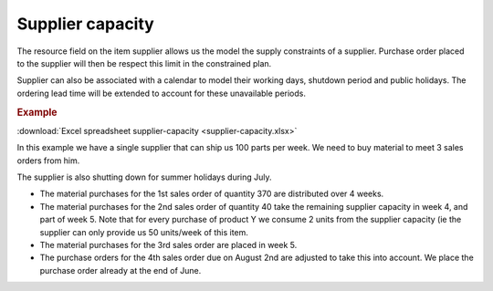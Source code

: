 =================
Supplier capacity
=================

The resource field on the item supplier allows us the model the supply 
constraints of a supplier. Purchase order placed to the supplier will
then be respect this limit in the constrained plan.

Supplier can also be associated with a calendar to model their working
days, shutdown period and public holidays. The ordering lead time will
be extended to account for these unavailable periods.

.. rubric:: Example

:download:`Excel spreadsheet supplier-capacity <supplier-capacity.xlsx>`

In this example we have a single supplier that can ship us 100 parts per week.
We need to buy material to meet 3 sales orders from him.  

The supplier is also shutting down for summer holidays during July. 

- The material purchases for the 1st sales order of quantity 370 are
  distributed over 4 weeks.
  
- The material purchases for the 2nd sales order of quantity 40 take the remaining
  supplier capacity in week 4, and part of week 5. Note that for every purchase
  of product Y we consume 2 units from the supplier capacity (ie the supplier can
  only provide us 50 units/week of this item.

- The material purchases for the 3rd sales order are placed in week 5.

- The purchase orders for the 4th sales order due on August 2nd are adjusted
  to take this into account. We place the purchase order already at the end
  of June.
